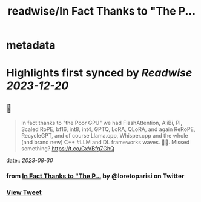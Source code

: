 :PROPERTIES:
:title: readwise/In Fact Thanks to "The P...
:END:


* metadata
:PROPERTIES:
:author: [[loretoparisi on Twitter]]
:full-title: "In Fact Thanks to "The P..."
:category: [[tweets]]
:url: https://twitter.com/loretoparisi/status/1696444966015238518
:image-url: https://pbs.twimg.com/profile_images/1639039363936837638/282RIRL0.jpg
:END:

* Highlights first synced by [[Readwise]] [[2023-12-20]]
** 📌
#+BEGIN_QUOTE
In fact thanks to "the Poor GPU" we had FlashAttention, AliBi, PI,  Scaled RoPE, bf16, int8, int4, GPTQ, LoRA, QLoRA, and again ReRoPE, RecycleGPT, and of course Llama.cpp, Whisper.cpp and the whole (and brand new) C++ #LLM and DL frameworks waves. 🏄‍♂️. Missed something? https://t.co/CxVBfg7GhQ 
#+END_QUOTE
    date:: [[2023-08-30]]
*** from _In Fact Thanks to "The P..._ by @loretoparisi on Twitter
*** [[https://twitter.com/loretoparisi/status/1696444966015238518][View Tweet]]